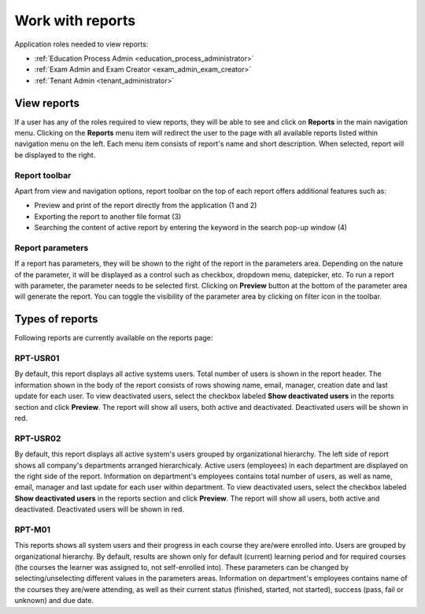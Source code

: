 Work with reports
==================

Application roles needed to view reports: 

* :ref:`Education Process Admin <education_process_administrator>`
* :ref:`Exam Admin and Exam Creator <exam_admin_exam_creator>`
* :ref:`Tenant Admin <tenant_administrator>`

View reports
**************

If a user has any of the roles required to view reports, they will be able to see and click on **Reports** in the main navigation menu.
Clicking on the **Reports** menu item will redirect the user to the page with all available reports listed within navigation menu on the left. 
Each menu item consists of report's name and short description.
When selected, report will be displayed to the right.

Report toolbar
^^^^^^^^^^^^^^

Apart from view and navigation options, report toolbar on the top of each report offers additional features such as:

* Preview and print of the report directly from the application (1 and 2)
* Exporting the report to another file format (3)
* Searching the content of active report by entering the keyword in the search pop-up window (4)


Report parameters
^^^^^^^^^^^^^^^^^^

If a report has parameters, they will be shown to the right of the report in the parameters area. 
Depending on the nature of the parameter, it will be displayed as a control such as checkbox, dropdown menu, datepicker, etc. To run a report with parameter, the parameter needs to be selected first. Clicking on **Preview** button at the bottom of the parameter area will generate the report.
You can toggle the visibility of the parameter area by clicking on filter icon in the toolbar.


Types of reports
*****************

Following reports are currently available on the reports page:

RPT-USR01
^^^^^^^^^^

By default, this report displays all active systems users. Total number of users is shown in the report header. The information shown in the body of the report consists of rows showing name, email, manager, creation date and last update for each user.
To view deactivated users, select the checkbox labeled **Show deactivated users** in the reports section and click **Preview**. The report will show all users, both active and deactivated. Deactivated users will be shown in red.

RPT-USR02
^^^^^^^^^^

By default, this report displays all active system's users grouped by organizational hierarchy. The left side of report shows all company's departments arranged hierarchicaly. Active users (employees) in each department are displayed on the right side of the report. Information on department's employees contains total number of users, as well as name, email, manager and last update for each user within department.
To view deactivated users, select the checkbox labeled **Show deactivated users** in the reports section and click **Preview**. The report will show all users, both active and deactivated. Deactivated users will be shown in red.

RPT-M01
^^^^^^^^^^

This reports shows all system users and their progress in each course they are/were enrolled into. Users are grouped by organizational hierarchy. 
By default, results are shown only for default (current) learning period and for required courses (the courses the learner was assigned to, not self-enrolled into). These parameters can be changed by selecting/unselecting different values in the parameters areas.
Information on department's employees contains name of the courses they are/were attending, as well as their current status (finished, started, not started), success (pass, fail or unknown) and due date.


